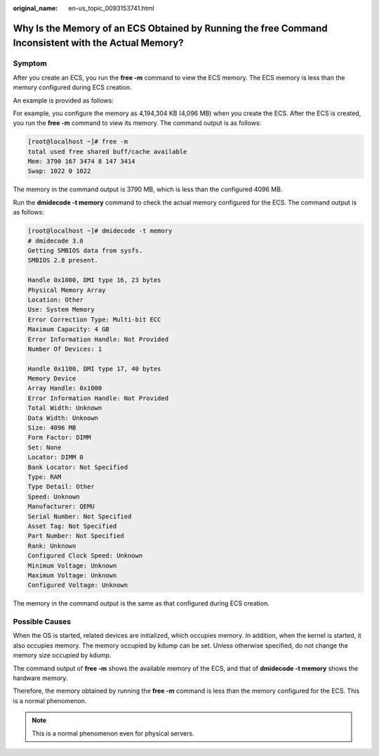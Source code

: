 :original_name: en-us_topic_0093153741.html

.. _en-us_topic_0093153741:

Why Is the Memory of an ECS Obtained by Running the **free** Command Inconsistent with the Actual Memory?
=========================================================================================================

Symptom
-------

After you create an ECS, you run the **free -m** command to view the ECS memory. The ECS memory is less than the memory configured during ECS creation.

An example is provided as follows:

For example, you configure the memory as 4,194,304 KB (4,096 MB) when you create the ECS. After the ECS is created, you run the **free -m** command to view its memory. The command output is as follows:

.. code-block:: console

   [root@localhost ~]# free -m
   total used free shared buff/cache available
   Mem: 3790 167 3474 8 147 3414
   Swap: 1022 0 1022

The memory in the command output is 3790 MB, which is less than the configured 4096 MB.

Run the **dmidecode -t memory** command to check the actual memory configured for the ECS. The command output is as follows:

.. code-block:: console

   [root@localhost ~]# dmidecode -t memory
   # dmidecode 3.0
   Getting SMBIOS data from sysfs.
   SMBIOS 2.8 present.

   Handle 0x1000, DMI type 16, 23 bytes
   Physical Memory Array
   Location: Other
   Use: System Memory
   Error Correction Type: Multi-bit ECC
   Maximum Capacity: 4 GB
   Error Information Handle: Not Provided
   Number Of Devices: 1

   Handle 0x1100, DMI type 17, 40 bytes
   Memory Device
   Array Handle: 0x1000
   Error Information Handle: Not Provided
   Total Width: Unknown
   Data Width: Unknown
   Size: 4096 MB
   Form Factor: DIMM
   Set: None
   Locator: DIMM 0
   Bank Locator: Not Specified
   Type: RAM
   Type Detail: Other
   Speed: Unknown
   Manufacturer: QEMU
   Serial Number: Not Specified
   Asset Tag: Not Specified
   Part Number: Not Specified
   Rank: Unknown
   Configured Clock Speed: Unknown
   Minimum Voltage: Unknown
   Maximum Voltage: Unknown
   Configured Voltage: Unknown

The memory in the command output is the same as that configured during ECS creation.

Possible Causes
---------------

When the OS is started, related devices are initialized, which occupies memory. In addition, when the kernel is started, it also occupies memory. The memory occupied by kdump can be set. Unless otherwise specified, do not change the memory size occupied by kdump.

The command output of **free -m** shows the available memory of the ECS, and that of **dmidecode -t memory** shows the hardware memory.

Therefore, the memory obtained by running the **free -m** command is less than the memory configured for the ECS. This is a normal phenomenon.

.. note::

   This is a normal phenomenon even for physical servers.
